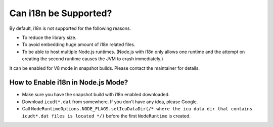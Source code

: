 ======================
Can i18n be Supported?
======================

By default, i18n is not supported for the following reasons.

* To reduce the library size.
* To avoid embedding huge amount of i18n related files.
* To be able to host multiple Node.js runtimes. (Node.js with i18n only allows one runtime and the attempt on creating the second runtime causes the JVM to crash immediately.)

It can be enabled for V8 mode in snapshot builds. Please contact the maintainer for details.

How to Enable i18n in Node.js Mode?
===================================

* Make sure you have the snapshot build with i18n enabled downloaded.
* Download ``icudt*.dat`` from somewhere. If you don't have any idea, please Google.
* Call ``NodeRuntimeOptions.NODE_FLAGS.setIcuDataDir(/* where the icu data dir that contains icudt*.dat files is located */)`` before the first ``NodeRuntime`` is created.
